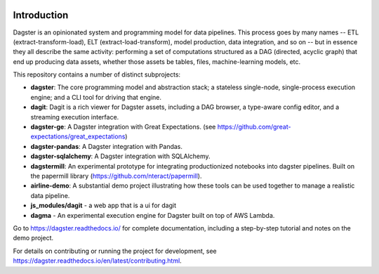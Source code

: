 .. image:: https://user-images.githubusercontent.com/28738937/44878798-b6e17e00-ac5c-11e8-8d25-2e47e5a53418.png
   :align: center

.. docs-include

.. image:: https://badge.fury.io/py/dagster.svg
   :target: https://badge.fury.io/py/dagster
.. image:: https://coveralls.io/repos/github/dagster-io/dagster/badge.svg?branch=master
   :target: https://coveralls.io/github/dagster-io/dagster?branch=master
.. image:: https://circleci.com/gh/dagster-io/dagster.svg?style=svg
   :target: https://circleci.com/gh/dagster-io/dagster
.. image:: https://readthedocs.org/projects/dagster/badge/?version=master
   :target: https://dagster.readthedocs.io/en/master/

============
Introduction
============

Dagster is an opinionated system and programming model for data pipelines. This process goes by
many names -- ETL (extract-transform-load), ELT (extract-load-transform), model production, data
integration, and so on -- but in essence they all describe the same activity: performing a set of
computations structured as a DAG (directed, acyclic graph) that end up producing data assets,
whether those assets be tables, files, machine-learning models, etc.

This repository contains a number of distinct subprojects:

- **dagster**: The core programming model and abstraction stack; a stateless single-node,
  single-process execution engine; and a CLI tool for driving that engine.
- **dagit**: Dagit is a rich viewer for Dagster assets, including a DAG browser, a type-aware
  config editor, and a streaming execution interface.
- **dagster-ge**: A Dagster integration with Great Expectations. (see
  https://github.com/great-expectations/great_expectations)
- **dagster-pandas**: A Dagster integration with Pandas.
- **dagster-sqlalchemy**: A Dagster integration with SQLAlchemy.
- **dagstermill**: An experimental prototype for integrating productionized notebooks into
  dagster pipelines. Built on the papermill library (https://github.com/nteract/papermill).
- **airline-demo**: A substantial demo project illustrating how these tools can be used together
  to manage a realistic data pipeline.
- **js_modules/dagit** - a web app that is a ui for dagit
- **dagma** - An experimental execution engine for Dagster built on top of AWS Lambda.

Go to https://dagster.readthedocs.io/ for complete documentation, including a
step-by-step tutorial and notes on the demo project.

For details on contributing or running the project for development, see
https://dagster.readthedocs.io/en/latest/contributing.html.
